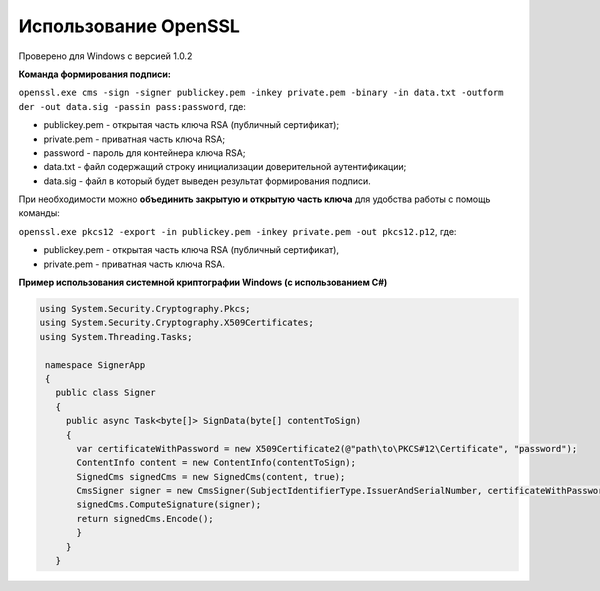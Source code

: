 Использование OpenSSL
=======================

Проверено для Windows с версией 1.0.2

**Команда формирования подписи:** 

``openssl.exe cms -sign -signer publickey.pem -inkey private.pem -binary -in data.txt -outform der -out data.sig -passin pass:password``, где:

* publickey.pem - открытая часть ключа RSA (публичный сертификат);
* private.pem - приватная часть ключа RSA;
* password - пароль для контейнера ключа RSA;
* data.txt - файл содержащий строку инициализации доверительной аутентификации;
* data.sig - файл в который будет выведен результат формирования подписи.

При необходимости можно **объединить закрытую и открытую часть ключа** для удобства работы с помощь команды: 

``openssl.exe pkcs12 -export -in publickey.pem -inkey private.pem -out pkcs12.p12``, где:

* publickey.pem - открытая часть ключа RSA (публичный сертификат),
* private.pem - приватная часть ключа RSA.

**Пример использования системной криптографии Windows (с использованием C#)**

.. code-block:: http

  using System.Security.Cryptography.Pkcs;
  using System.Security.Cryptography.X509Certificates;
  using System.Threading.Tasks;
    
   namespace SignerApp
   {
     public class Signer
     {
       public async Task<byte[]> SignData(byte[] contentToSign)
       {
         var certificateWithPassword = new X509Certificate2(@"path\to\PKCS#12\Certificate", "password");
         ContentInfo content = new ContentInfo(contentToSign);
         SignedCms signedCms = new SignedCms(content, true);
         CmsSigner signer = new CmsSigner(SubjectIdentifierType.IssuerAndSerialNumber, certificateWithPassword);
         signedCms.ComputeSignature(signer);
         return signedCms.Encode();
         }
       }
     }

